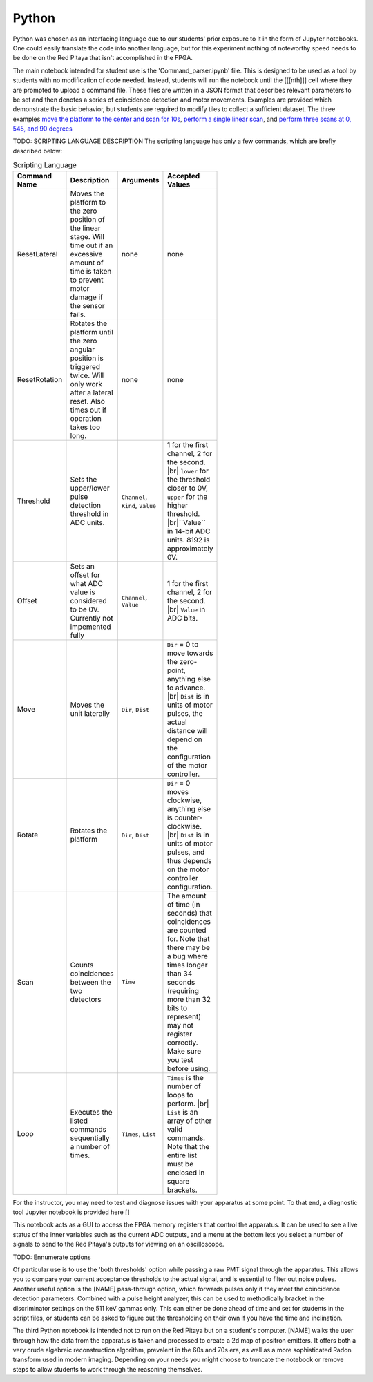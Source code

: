 ===================================
Python
===================================

Python was chosen as an interfacing language due to our students' prior exposure to it in the form of Jupyter notebooks.  One could easily translate the code into another language, but for this experiment nothing of noteworthy speed needs to be done on the Red Pitaya that isn't accomplished in the FPGA.

The main notebook intended for student use is the 'Command_parser.ipynb' file.  This is designed to be used as a tool by students with no modification of code needed.  Instead, students will run the notebook until the [[[nth]]] cell where they are prompted to upload a command file.  These files are written in a JSON format that describes relevant parameters to be set and then denotes a series of coincidence detection and motor movements.  Examples are provided which demonstrate the basic behavior, but students are required to modify tiles to collect a sufficient dataset.  The three examples `move the platform to the center and scan for 10s <https://github.com/UChicagoPhysicsLabs/PositronEmissionTomography/blob/main/Red%20Pitaya/single_center_scan.json>`_, `perform a single linear scan <https://github.com/UChicagoPhysicsLabs/PositronEmissionTomography/blob/main/Red%20Pitaya/linearscan.json>`_, and `perform three scans at 0, 545, and 90 degrees <https://github.com/UChicagoPhysicsLabs/PositronEmissionTomography/blob/main/Red%20Pitaya/three.json>`_

TODO: SCRIPTING LANGUAGE DESCRIPTION
The scripting language has only a few commands, which are brefly described below:

.. list-table:: Scripting Language
    :width: 400 px
    :widths: 1 2 1 1
    :header-rows: 1

    * - Command Name
      - Description
      - Arguments
      - Accepted Values
    * - ResetLateral
      - Moves the platform to the zero position of the linear stage.  Will time out if an excessive amount of time is taken to prevent motor damage if the sensor fails.
      - none
      - none
    * - ResetRotation
      - Rotates the platform until the zero angular position is triggered twice.  Will only work after a lateral reset.  Also times out if operation takes too long.
      - none
      - none
    * - Threshold
      - Sets the upper/lower pulse detection threshold in ADC units.  
      - ``Channel``, ``Kind``, ``Value``
      - 1 for the first channel, 2 for the second. |br| ``lower`` for the threshold closer to 0V, ``upper`` for the higher threshold. |br|``Value`` in 14-bit ADC units.  8192 is approximately 0V.
    * - Offset
      - Sets an offset for what ADC value is considered to be 0V.  Currently not impemented fully
      - ``Channel``, ``Value``
      - 1 for the first channel, 2 for the second. |br| ``Value`` in ADC bits.
    * - Move
      - Moves the unit laterally
      - ``Dir``, ``Dist``
      - ``Dir`` = 0 to move towards the zero-point, anything else to advance. |br| ``Dist`` is in units of motor pulses, the actual distance will depend on the configuration of the motor controller.
    * - Rotate
      - Rotates the platform
      - ``Dir``, ``Dist``
      - ``Dir`` = 0 moves clockwise, anything else is counter-clockwise. |br| ``Dist`` is in units of motor pulses, and thus depends on the motor controller configuration.
    * - Scan
      - Counts coincidences between the two detectors
      - ``Time``
      - The amount of time (in seconds) that coincidences are counted for.  Note that there may be a bug where times longer than 34 seconds (requiring more than 32 bits to represent) may not register correctly.  Make sure you test before using.
    * - Loop
      - Executes the listed commands sequentially a number of times.
      - ``Times``, ``List``
      - ``Times`` is the number of loops to perform. |br| ``List`` is an array of other valid commands.  Note that the entire list must be enclosed in square brackets.

For the instructor, you may need to test and diagnose issues with your apparatus at some point.  To that end, a diagnostic tool Jupyter notebook is provided here []

This notebook acts as a GUI to access the FPGA memory registers that control the apparatus.  It can be used to see a live status of the inner variables such as the current ADC outputs, and a menu at the bottom lets you select a number of signals to send to the Red Pitaya's outputs for viewing on an oscilloscope.  

TODO: Ennumerate options

Of particular use is to use the 'both thresholds' option while passing a raw PMT signal through the apparatus.  This allows you to compare your current acceptance thresholds to the actual signal, and is essential to filter out noise pulses.  Another useful option is the [NAME] pass-through option, which forwards pulses only if they meet the coincidence detection parameters.  Combined with a pulse height analyzer, this can be used to methodically bracket in the discriminator settings on the 511 keV gammas only.  This can either be done ahead of time and set for students in the script files, or students can be asked to figure out the thresholding on their own if you have the time and inclination.


The third Python notebook is intended not to run on the Red Pitaya but on a student's computer.  [NAME] walks the user through how the data from the apparatus is taken and processed to create a 2d map of positron emitters.  It offers both a very crude algebreic reconstruction algorithm, prevalent in the 60s and 70s era, as well as a more sophisticated Radon transform used in modern imaging.  Depending on your needs you might choose to truncate the notebook or remove steps to allow students to work through the reasoning themselves.

.. |br| raw:: html

      <br>